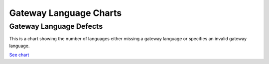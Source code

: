 .. _GWLanugageCharts:

Gateway Language Charts
=======================

.. _gwDefects:

Gateway Language Defects
------------------------

This is a chart showing the number of languages either missing
a gateway language or specifies an invalid gateway language.


.. image:: ../images/GatewayLanguageDefectsChart.png
    :width: 600
    :alt: Chart of languages missing a gateway language or specify an invalid gateway language

`See chart <../_static/gw_figure.html>`_